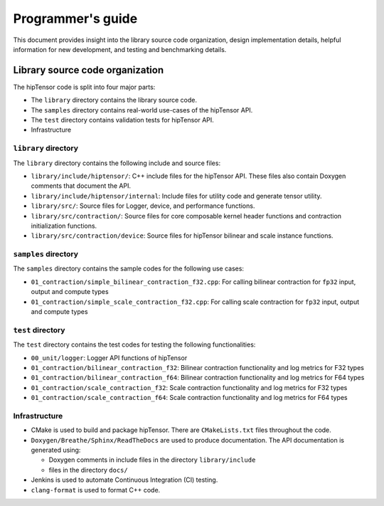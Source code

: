 .. meta::
   :description: A high-performance HIP library for tensor primitives
   :keywords: hipTensor, ROCm, library, API, tool

.. _programmers-guide:

===================
Programmer's guide
===================

This document provides insight into the library source code organization, design implementation details, helpful information for new development, and testing and benchmarking details.

--------------------------------
Library source code organization
--------------------------------

The hipTensor code is split into four major parts:

- The ``library`` directory contains the library source code.
- The ``samples`` directory contains real-world use-cases of the hipTensor API.
- The ``test`` directory contains validation tests for hipTensor API.
- Infrastructure

``library`` directory
^^^^^^^^^^^^^^^^^^^^^^^^^^^

The ``library`` directory contains the following include and source files:

- ``library/include/hiptensor/``: C++ include files for the hipTensor API. These files also contain Doxygen comments that document the API.

- ``library/include/hiptensor/internal``: Include files for utility code and generate tensor utility.

- ``library/src/``: Source files for Logger, device, and performance functions.

- ``library/src/contraction/``: Source files for core composable kernel header functions and contraction initialization functions.

- ``library/src/contraction/device``: Source files for hipTensor bilinear and scale instance functions.

``samples`` directory
^^^^^^^^^^^^^^^^^^^^^^^^^^

The ``samples`` directory contains the sample codes for the following use cases:

- ``01_contraction/simple_bilinear_contraction_f32.cpp``: For calling bilinear contraction for ``fp32`` input, output and compute types

- ``01_contraction/simple_scale_contraction_f32.cpp``: For calling scale contraction for ``fp32`` input, output and compute types

``test`` directory
^^^^^^^^^^^^^^^^^^^^^^^

The ``test`` directory contains the test codes for testing the following functionalities:

- ``00_unit/logger``: Logger API functions of hipTensor

- ``01_contraction/bilinear_contraction_f32``: Bilinear contraction functionality and log metrics for F32 types

- ``01_contraction/bilinear_contraction_f64``: Bilinear contraction functionality and log metrics for F64 types
 
- ``01_contraction/scale_contraction_f32``: Scale contraction functionality and log metrics for F32 types

- ``01_contraction/scale_contraction_f64``: Scale contraction functionality and log metrics for F64 types

Infrastructure
^^^^^^^^^^^^^^^

- CMake is used to build and package hipTensor. There are ``CMakeLists.txt`` files throughout the code.

- ``Doxygen/Breathe/Sphinx/ReadTheDocs`` are used to produce documentation. The API documentation is generated using:

  - Doxygen comments in include files in the directory ``library/include``
  - files in the directory ``docs/``

- Jenkins is used to automate Continuous Integration (CI) testing.

- ``clang-format`` is used to format C++ code.
